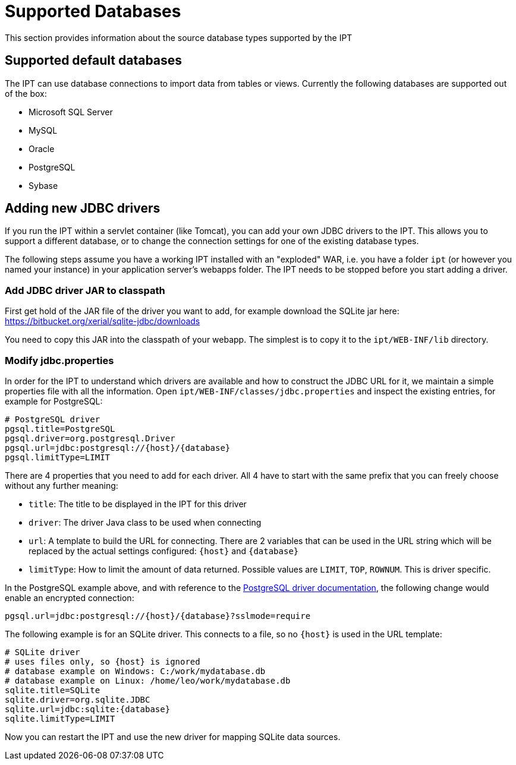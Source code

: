 = Supported Databases

This section provides information about the source database types supported by the IPT

== Supported default databases

The IPT can use database connections to import data from tables or views. Currently the following databases are supported out of the box:

* Microsoft SQL Server
* MySQL
* Oracle
* PostgreSQL
* Sybase

== Adding new JDBC drivers

If you run the IPT within a servlet container (like Tomcat), you can add your own JDBC drivers to the IPT. This allows you to support a different database, or to change the connection settings for one of the existing database types.

The following steps assume you have a working IPT installed with an "exploded" WAR, i.e. you have a folder `ipt` (or however you named your instance) in your application server's webapps folder. The IPT needs to be stopped before you start adding a driver.

=== Add JDBC driver JAR to classpath

First get hold of the JAR file of the driver you want to add, for example download the SQLite jar here: https://bitbucket.org/xerial/sqlite-jdbc/downloads

You need to copy this JAR into the classpath of your webapp. The simplest is to copy it to the `ipt/WEB-INF/lib` directory.

=== Modify jdbc.properties

In order for the IPT to understand which drivers are available and how to construct the JDBC URL for it, we maintain a simple properties file with all the information. Open `ipt/WEB-INF/classes/jdbc.properties` and inspect the existing entries, for example for PostgreSQL:

----
# PostgreSQL driver
pgsql.title=PostgreSQL
pgsql.driver=org.postgresql.Driver
pgsql.url=jdbc:postgresql://{host}/{database}
pgsql.limitType=LIMIT
----

There are 4 properties that you need to add for each driver. All 4 have to start with the same prefix that you can freely choose without any further meaning:

* `title`: The title to be displayed in the IPT for this driver
* `driver`: The driver Java class to be used when connecting
* `url`: A template to build the URL for connecting. There are 2 variables that can be used in the URL string which will be replaced by the actual settings configured: `\{host}` and `\{database}`
* `limitType`: How to limit the amount of data returned. Possible values are `LIMIT`, `TOP`, `ROWNUM`. This is driver specific.

In the PostgreSQL example above, and with reference to the https://jdbc.postgresql.org/documentation/head/connect.html[PostgreSQL driver documentation], the following change would enable an encrypted connection:

----
pgsql.url=jdbc:postgresql://{host}/{database}?sslmode=require
----

The following example is for an SQLite driver. This connects to a file, so no `\{host}` is used in the URL template:

----
# SQLite driver
# uses files only, so {host} is ignored
# database example on Windows: C:/work/mydatabase.db
# database example on Linux: /home/leo/work/mydatabase.db
sqlite.title=SQLite
sqlite.driver=org.sqlite.JDBC
sqlite.url=jdbc:sqlite:{database}
sqlite.limitType=LIMIT
----

Now you can restart the IPT and use the new driver for mapping SQLite data sources.
